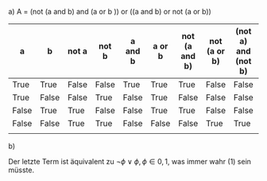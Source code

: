 #+OPTIONS: toc:nil author:nil
a)
A = (not (a and b) and (a or b )) or ((a and b) or not (a or b))


 | a     | b     | not a | not b | a and b | a or b | not (a and b) | not (a or b) | (not a) and (not b) | A    |
 |-------+-------+-------+-------+---------+--------+---------------+--------------+---------------------+------|
 | True  | True  | False | False | True    | True   | True          | False        | False               | True |
 | True  | False | False | True  | False   | True   | False         | False        | False               | True |
 | False | True  | True  | False | False   | True   | True          | False        | False               | True |
 | False | False | True  | True  | False   | False  | False         | True         | True                | True |
 |       |       |       |       |         |        |               |              |                     |      |

b)
#+BEGIN_LaTeX
\begin{align*}
  (\neg(a\land b) \land (a \lor b)) \lor ((a\land b) \lor \neg (a \lor b)) \Leftrightarrow&\\ 
  ((\neg a \lor \neg b) \land (a \lor b)) \lor ((a \land b) \lor (\neg a \land \neg b)) \Leftrightarrow&\\
(((\neg a \lor \neg b)\land a) \lor ((\neg a \lor \neg b)\land b)) \lor ((a \land b ) \lor (\neg a \land \neg b)) \Leftrightarrow&\\
  ((\neg a \land a )\lor (a \land \neg b) \lor (\neg a \land b) \lor (\neg b \land b)) \lor (\neg(\neg(a\land b)) \lor (\neg a \land \neg b)) \Leftrightarrow&\\
 (0 \lor (a \land \neg b ) \lor (\neg a \land b) \lor 0) \lor \neg((\neg a \lor \neg b) \land (a \lor b)) \Leftrightarrow&\\
 (0 \lor (a \land \neg b ) \lor (\neg a \land b) \lor 0) \lor (1 \land \neg(\neg a \land b) \land \neg(\neg b \land a) \land 1)\Leftrightarrow&\\
 (0 \lor (a \land \neg b ) \lor (\neg a \land b) \lor 0) \lor (1 \land ( a \lor \neg b) \land (b \lor \neg a) \land 1)\Leftrightarrow& \\
 \neg(1 \land \neg (a \land \neg b) \land \neg(\neg a \land b) \land 1) \lor  (1 \land ( a \lor \neg b) \land (b \lor \neg a) \land 1) \Leftrightarrow&\\
 \neg(1 \land (\neg a \lor b) \land (a \lor \neg b) \land 1) \lor (1 \land (a \land \neg b) \land (b \lor \neg a) \land 1) \Leftrightarrow&\\
 \neg(1 \land (\neg a \lor b) \land (a \lor \neg b) \land 1) \lor (1 \land (\neg a \lor b) \land ( a \lor \neg b )\land 1)\\
\end{align*}
#+END_LaTeX
Der letzte Term ist äquivalent zu \(\neg \phi \lor \phi, \phi \in {0,1}\), was immer wahr (1) sein müsste.
